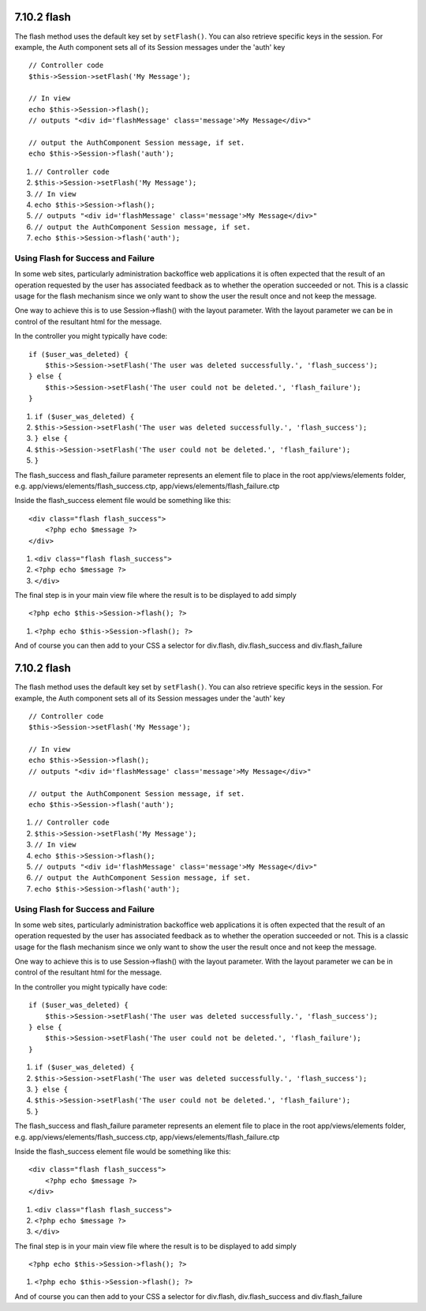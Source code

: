 7.10.2 flash
------------

The flash method uses the default key set by ``setFlash()``. You
can also retrieve specific keys in the session. For example, the
Auth component sets all of its Session messages under the 'auth'
key

::

    // Controller code
    $this->Session->setFlash('My Message');
    
    // In view
    echo $this->Session->flash();
    // outputs "<div id='flashMessage' class='message'>My Message</div>"
    
    // output the AuthComponent Session message, if set.
    echo $this->Session->flash('auth');


#. ``// Controller code``
#. ``$this->Session->setFlash('My Message');``
#. ``// In view``
#. ``echo $this->Session->flash();``
#. ``// outputs "<div id='flashMessage' class='message'>My Message</div>"``
#. ``// output the AuthComponent Session message, if set.``
#. ``echo $this->Session->flash('auth');``

Using Flash for Success and Failure
~~~~~~~~~~~~~~~~~~~~~~~~~~~~~~~~~~~

In some web sites, particularly administration backoffice web
applications it is often expected that the result of an operation
requested by the user has associated feedback as to whether the
operation succeeded or not. This is a classic usage for the flash
mechanism since we only want to show the user the result once and
not keep the message.

One way to achieve this is to use Session->flash() with the layout
parameter. With the layout parameter we can be in control of the
resultant html for the message.

In the controller you might typically have code:

::

    if ($user_was_deleted) {
        $this->Session->setFlash('The user was deleted successfully.', 'flash_success');
    } else {
        $this->Session->setFlash('The user could not be deleted.', 'flash_failure');
    }


#. ``if ($user_was_deleted) {``
#. ``$this->Session->setFlash('The user was deleted successfully.', 'flash_success');``
#. ``} else {``
#. ``$this->Session->setFlash('The user could not be deleted.', 'flash_failure');``
#. ``}``

The flash\_success and flash\_failure parameter represents an
element file to place in the root app/views/elements folder, e.g.
app/views/elements/flash\_success.ctp,
app/views/elements/flash\_failure.ctp

Inside the flash\_success element file would be something like
this:

::

    <div class="flash flash_success">
        <?php echo $message ?>
    </div>


#. ``<div class="flash flash_success">``
#. ``<?php echo $message ?>``
#. ``</div>``

The final step is in your main view file where the result is to be
displayed to add simply

::

    <?php echo $this->Session->flash(); ?>


#. ``<?php echo $this->Session->flash(); ?>``

And of course you can then add to your CSS a selector for
div.flash, div.flash\_success and div.flash\_failure

7.10.2 flash
------------

The flash method uses the default key set by ``setFlash()``. You
can also retrieve specific keys in the session. For example, the
Auth component sets all of its Session messages under the 'auth'
key

::

    // Controller code
    $this->Session->setFlash('My Message');
    
    // In view
    echo $this->Session->flash();
    // outputs "<div id='flashMessage' class='message'>My Message</div>"
    
    // output the AuthComponent Session message, if set.
    echo $this->Session->flash('auth');


#. ``// Controller code``
#. ``$this->Session->setFlash('My Message');``
#. ``// In view``
#. ``echo $this->Session->flash();``
#. ``// outputs "<div id='flashMessage' class='message'>My Message</div>"``
#. ``// output the AuthComponent Session message, if set.``
#. ``echo $this->Session->flash('auth');``

Using Flash for Success and Failure
~~~~~~~~~~~~~~~~~~~~~~~~~~~~~~~~~~~

In some web sites, particularly administration backoffice web
applications it is often expected that the result of an operation
requested by the user has associated feedback as to whether the
operation succeeded or not. This is a classic usage for the flash
mechanism since we only want to show the user the result once and
not keep the message.

One way to achieve this is to use Session->flash() with the layout
parameter. With the layout parameter we can be in control of the
resultant html for the message.

In the controller you might typically have code:

::

    if ($user_was_deleted) {
        $this->Session->setFlash('The user was deleted successfully.', 'flash_success');
    } else {
        $this->Session->setFlash('The user could not be deleted.', 'flash_failure');
    }


#. ``if ($user_was_deleted) {``
#. ``$this->Session->setFlash('The user was deleted successfully.', 'flash_success');``
#. ``} else {``
#. ``$this->Session->setFlash('The user could not be deleted.', 'flash_failure');``
#. ``}``

The flash\_success and flash\_failure parameter represents an
element file to place in the root app/views/elements folder, e.g.
app/views/elements/flash\_success.ctp,
app/views/elements/flash\_failure.ctp

Inside the flash\_success element file would be something like
this:

::

    <div class="flash flash_success">
        <?php echo $message ?>
    </div>


#. ``<div class="flash flash_success">``
#. ``<?php echo $message ?>``
#. ``</div>``

The final step is in your main view file where the result is to be
displayed to add simply

::

    <?php echo $this->Session->flash(); ?>


#. ``<?php echo $this->Session->flash(); ?>``

And of course you can then add to your CSS a selector for
div.flash, div.flash\_success and div.flash\_failure
